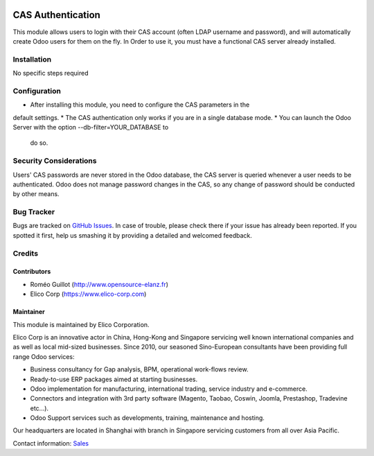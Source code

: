 .. image:: https://img.shields.io/badge/licence-AGPL--3-blue.svg
   :target: https://www.gnu.org/licenses/agpl-3.0-standalone.html
   :alt: License: AGPL-3

==================
CAS Authentication
==================

This module allows users to login with their CAS account (often LDAP username
and password), and will automatically create Odoo users for them on the fly.
In Order to use it, you must have a functional CAS server already installed.


Installation
============

No specific steps required


Configuration
=============

* After installing this module, you need to configure the CAS parameters in the
default settings.
* The CAS authentication only works if you are in a single database mode.
* You can launch the Odoo Server with the option --db-filter=YOUR_DATABASE to
 do so.


Security Considerations
=======================

Users' CAS passwords are never stored in the Odoo database, the CAS server
is queried whenever a user needs to be authenticated.
Odoo does not manage password changes in the CAS, so any change of password
should be conducted by other means.

Bug Tracker
===========

Bugs are tracked on `GitHub Issues <https://github.com/Elico-Corp/odoo-addons/issues>`_.
In case of trouble, please check there if your issue has already been reported.
If you spotted it first, help us smashing it by providing a detailed and welcomed feedback.


Credits
=======

Contributors
------------

* Roméo Guillot (http://www.opensource-elanz.fr)
* Elico Corp (https://www.elico-corp.com)

Maintainer
----------

.. image:: https://www.elico-corp.com/logo.png
    :alt: Elico Corp
    :target: https://www.elico-corp.com

This module is maintained by Elico Corporation.

Elico Corp is an innovative actor in China, Hong-Kong and Singapore servicing
well known international companies and as well as local mid-sized businesses.
Since 2010, our seasoned Sino-European consultants have been providing full
range Odoo services:

* Business consultancy for Gap analysis, BPM, operational work-flows review.
* Ready-to-use ERP packages aimed at starting businesses.
* Odoo implementation for manufacturing, international trading, service industry
  and e-commerce.
* Connectors and integration with 3rd party software (Magento, Taobao, Coswin,
  Joomla, Prestashop, Tradevine etc...).
* Odoo Support services such as developments, training, maintenance and hosting.

Our headquarters are located in Shanghai with branch in Singapore servicing
customers from all over Asia Pacific.

Contact information: `Sales <contact@elico-corp.com>`__
